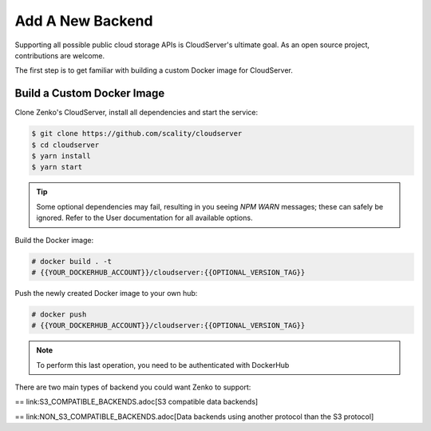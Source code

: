=================
Add A New Backend
=================

Supporting all possible public cloud storage APIs is CloudServer's
ultimate goal. As an open source project, contributions are welcome.

The first step is to get familiar with building a custom Docker image
for CloudServer.

Build a Custom Docker Image
~~~~~~~~~~~~~~~~~~~~~~~~~~~

Clone Zenko's CloudServer, install all dependencies and start the
service:

.. code-block:: shell

  $ git clone https://github.com/scality/cloudserver
  $ cd cloudserver
  $ yarn install
  $ yarn start

.. tip::

    Some optional dependencies may fail, resulting in you seeing `NPM
    WARN` messages; these can safely be ignored.  Refer to the User
    documentation for all available options.

Build the Docker image:

.. code-block:: shell

     # docker build . -t
     # {{YOUR_DOCKERHUB_ACCOUNT}}/cloudserver:{{OPTIONAL_VERSION_TAG}}

Push the newly created Docker image to your own hub:

.. code-block:: shell

     # docker push
     # {{YOUR_DOCKERHUB_ACCOUNT}}/cloudserver:{{OPTIONAL_VERSION_TAG}}

.. note::

    To perform this last operation, you need to be authenticated with DockerHub

There are two main types of backend you could want Zenko to support:

== link:S3_COMPATIBLE_BACKENDS.adoc[S3 compatible data backends]

== link:NON_S3_COMPATIBLE_BACKENDS.adoc[Data backends using another protocol than the S3 protocol]

